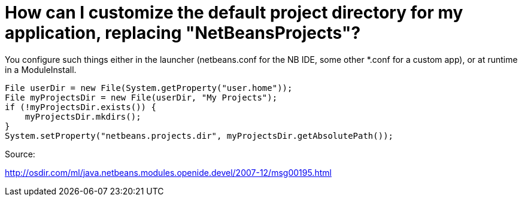 // 
//     Licensed to the Apache Software Foundation (ASF) under one
//     or more contributor license agreements.  See the NOTICE file
//     distributed with this work for additional information
//     regarding copyright ownership.  The ASF licenses this file
//     to you under the Apache License, Version 2.0 (the
//     "License"); you may not use this file except in compliance
//     with the License.  You may obtain a copy of the License at
// 
//       http://www.apache.org/licenses/LICENSE-2.0
// 
//     Unless required by applicable law or agreed to in writing,
//     software distributed under the License is distributed on an
//     "AS IS" BASIS, WITHOUT WARRANTIES OR CONDITIONS OF ANY
//     KIND, either express or implied.  See the License for the
//     specific language governing permissions and limitations
//     under the License.
//

= How can I customize the default project directory for my application, replacing "NetBeansProjects"?
:jbake-type: wikidev
:jbake-tags: wiki, devfaq, needsreview
:jbake-status: published
:keywords: Apache NetBeans wiki DevFaqNetBeansProjectsDirectory
:description: Apache NetBeans wiki DevFaqNetBeansProjectsDirectory
:toc: left
:toc-title:
:syntax: true
:wikidevsection: _development_issues_module_basics_and_classpath_issues_and_information_about_rcpplatform_application_configuration
:position: 36


You configure such things either in the launcher (netbeans.conf for the NB IDE, some other *.conf for a custom app), or at runtime in a ModuleInstall. 

[source,java]
----

File userDir = new File(System.getProperty("user.home"));
File myProjectsDir = new File(userDir, "My Projects");
if (!myProjectsDir.exists()) {
    myProjectsDir.mkdirs();
}
System.setProperty("netbeans.projects.dir", myProjectsDir.getAbsolutePath());
----



Source:

link:http://osdir.com/ml/java.netbeans.modules.openide.devel/2007-12/msg00195.html[http://osdir.com/ml/java.netbeans.modules.openide.devel/2007-12/msg00195.html]

////
== Apache Migration Information

The content in this page was kindly donated by Oracle Corp. to the
Apache Software Foundation.

This page was exported from link:http://wiki.netbeans.org/DevFaqNetBeansProjectsDirectory[http://wiki.netbeans.org/DevFaqNetBeansProjectsDirectory] , 
that was last modified by NetBeans user Jglick 
on 2010-06-14T20:26:10Z.


*NOTE:* This document was automatically converted to the AsciiDoc format on 2018-02-07, and needs to be reviewed.
////